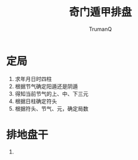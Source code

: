 #+TITLE: 奇门遁甲排盘
#+AUTHOR: TrumanQ

* 定局
1. 求年月日时四柱
2. 根据节气确定阳遁还是阴遁
3. 得知当前节气的上、中、下三元
4. 根据日柱确定符头
5. 根据符头、节气、元，确定局数

* 排地盘干
1.
